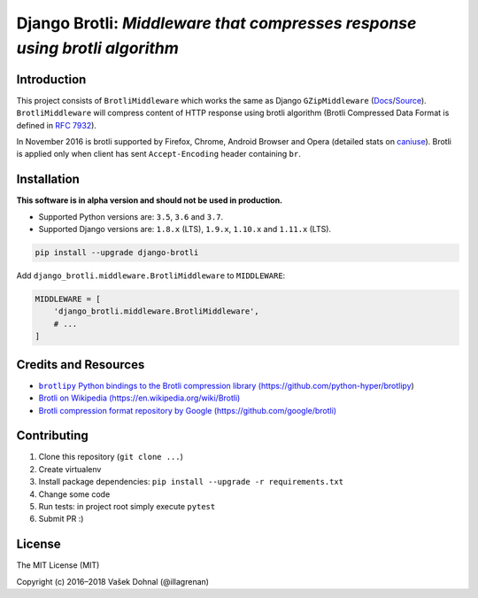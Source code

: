 ===========================================================================
Django Brotli: *Middleware that compresses response using brotli algorithm*
===========================================================================

.. image:: https://img.shields.io/pypi/v/django-brotli.svg
    :target: https://pypi.python.org/pypi/django-brotli
    :alt: PyPi

.. image:: https://img.shields.io/badge/license-MIT-blue.svg
    :target: https://pypi.python.org/pypi/django-brotli/
    :alt: MIT

.. image:: https://img.shields.io/travis/illagrenan/django-brotli.svg
    :target: https://travis-ci.org/illagrenan/django-brotli
    :alt: TravisCI

.. image:: https://img.shields.io/coveralls/illagrenan/django-brotli.svg
    :target: https://coveralls.io/github/illagrenan/django-brotli?branch=master
    :alt: Coverage

.. image:: https://pyup.io/repos/github/illagrenan/django-brotli/shield.svg
    :target: https://pyup.io/repos/github/illagrenan/django-brotli/
    :alt: Updates

.. image:: https://img.shields.io/pypi/implementation/django-brotli.svg
    :target: https://pypi.python.org/pypi/django_brotli/
    :alt: Supported Python implementations

.. image:: https://img.shields.io/pypi/pyversions/django-brotli.svg
    :target: https://pypi.python.org/pypi/django_brotli/
    :alt: Supported Python versions

Introduction
------------

This project consists of ``BrotliMiddleware`` which works the same as Django ``GZipMiddleware`` (`Docs`_/`Source`_). ``BrotliMiddleware`` will compress content of HTTP response using brotli algorithm (Brotli Compressed Data Format is defined in `RFC 7932`_).

In November 2016 is brotli supported by Firefox, Chrome, Android Browser and Opera (detailed stats on `caniuse`_). Brotli is applied only when client has sent ``Accept-Encoding`` header containing ``br``.

.. _`Docs`: https://docs.djangoproject.com/en/dev/ref/middleware/#module-django.middleware.gzip
.. _`Source`: https://github.com/django/django/blob/master/django/middleware/gzip.py#L10-L52
.. _`RFC 7932`: https://www.ietf.org/rfc/rfc7932.txt
.. _`caniuse`: http://caniuse.com/#search=brotli

Installation
------------

**This software is in alpha version and should not be used in production.**

- Supported Python versions are: ``3.5``, ``3.6`` and ``3.7``.
- Supported Django versions are: ``1.8.x`` (LTS), ``1.9.x``, ``1.10.x`` and ``1.11.x`` (LTS).

.. code:: shell

    pip install --upgrade django-brotli


Add ``django_brotli.middleware.BrotliMiddleware`` to ``MIDDLEWARE``:

.. code:: python

    MIDDLEWARE = [
        'django_brotli.middleware.BrotliMiddleware',
        # ...
    ]


Credits and Resources
---------------------

- |brotlipy|_
- `Brotli on Wikipedia (https://en.wikipedia.org/wiki/Brotli) <https://en.wikipedia.org/wiki/Brotli>`_
- `Brotli compression format repository by Google (https://github.com/google/brotli) <https://github.com/google/brotli>`_

.. |brotlipy| replace:: ``brotlipy`` Python bindings to the Brotli compression library (https://github.com/python-hyper/brotlipy)
.. _brotlipy: https://github.com/python-hyper/brotlipy

Contributing
------------

1. Clone this repository (``git clone ...``)
2. Create virtualenv
3. Install package dependencies: ``pip install --upgrade -r requirements.txt``
4. Change some code
5. Run tests: in project root simply execute ``pytest``
6. Submit PR :)

License
-------

The MIT License (MIT)

Copyright (c) 2016–2018 Vašek Dohnal (@illagrenan)
